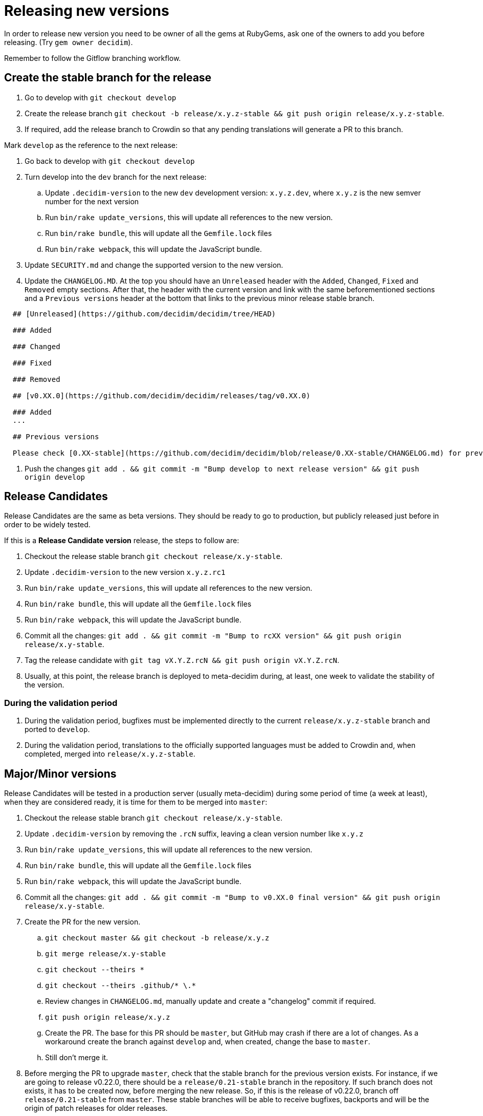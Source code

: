 = Releasing new versions

In order to release new version you need to be owner of all the gems at RubyGems, ask one of the owners to add you before releasing.
(Try `gem owner decidim`).

Remember to follow the Gitflow branching workflow.

== Create the stable branch for the release

. Go to develop with `git checkout develop`
. Create the release branch `git checkout -b release/x.y.z-stable && git push origin release/x.y.z-stable`.
. If required, add the release branch to Crowdin so that any pending translations will generate a PR to this branch.

Mark `develop` as the reference to the next release:

. Go back to develop with `git checkout develop`
. Turn develop into the `dev` branch for the next release:
 .. Update `.decidim-version` to the new `dev` development version: `x.y.z.dev`, where `x.y.z` is the new semver number for the next version
 .. Run `bin/rake update_versions`, this will update all references to the new version.
 .. Run `bin/rake bundle`, this will update all the `Gemfile.lock` files
 .. Run `bin/rake webpack`, this will update the JavaScript bundle.
. Update `SECURITY.md` and change the supported version to the new version.
. Update the `CHANGELOG.MD`.
At the top you should have an `Unreleased` header with the `Added`, `Changed`, `Fixed` and `Removed` empty sections.
After that, the header with the current version and link with the same beforementioned sections and a `Previous versions` header at the bottom that links to the previous minor release stable branch.

[source,markdown]
----
  ## [Unreleased](https://github.com/decidim/decidim/tree/HEAD)

  ### Added

  ### Changed

  ### Fixed

  ### Removed

  ## [v0.XX.0](https://github.com/decidim/decidim/releases/tag/v0.XX.0)

  ### Added
  ...

  ## Previous versions

  Please check [0.XX-stable](https://github.com/decidim/decidim/blob/release/0.XX-stable/CHANGELOG.md) for previous changes.
----

. Push the changes `git add . && git commit -m "Bump develop to next release version" && git push origin develop`

== Release Candidates

Release Candidates are the same as beta versions.
They should be ready to go to production, but publicly released just before in order to be widely tested.

If this is a *Release Candidate version* release, the steps to follow are:

. Checkout the release stable branch `git checkout release/x.y-stable`.
. Update `.decidim-version` to the new version `x.y.z.rc1`
. Run `bin/rake update_versions`, this will update all references to the new version.
. Run `bin/rake bundle`, this will update all the `Gemfile.lock` files
. Run `bin/rake webpack`, this will update the JavaScript bundle.
. Commit all the changes: `git add . && git commit -m "Bump to rcXX version" && git push origin release/x.y-stable`.
. Tag the release candidate with `git tag vX.Y.Z.rcN && git push origin vX.Y.Z.rcN`.
. Usually, at this point, the release branch is deployed to meta-decidim during, at least, one week to validate the stability of the version.

=== During the validation period

. During the validation period, bugfixes must be implemented directly to the current `release/x.y.z-stable` branch and ported to `develop`.
. During the validation period, translations to the officially supported languages must be added to Crowdin and, when completed, merged into `release/x.y.z-stable`.

== Major/Minor versions

Release Candidates will be tested in a production server (usually meta-decidim) during some period of time (a week at least), when they are considered ready, it is time for them to be merged into `master`:

. Checkout the release stable branch `git checkout release/x.y-stable`.
. Update `.decidim-version` by removing the `.rcN` suffix, leaving a clean version number like `x.y.z`
. Run `bin/rake update_versions`, this will update all references to the new version.
. Run `bin/rake bundle`, this will update all the `Gemfile.lock` files
. Run `bin/rake webpack`, this will update the JavaScript bundle.
. Commit all the changes: `git add . && git commit -m "Bump to v0.XX.0 final version" && git push origin release/x.y-stable`.
. Create the PR for the new version.
 .. `git checkout master && git checkout -b release/x.y.z`
 .. `git merge release/x.y-stable`
 .. `git checkout --theirs *`
 .. `git checkout --theirs .github/* \.*`
 .. Review changes in `CHANGELOG.md`, manually update and create a "changelog" commit if required.
 .. `git push origin release/x.y.z`
 .. Create the PR.
The base for this PR should be `master`, but GitHub may crash if there are a lot of changes.
As a workaround create the branch against `develop` and, when created, change the base to `master`.
 .. Still don't merge it.
. Before merging the PR to upgrade `master`, check that the stable branch for the previous version exists.
For instance, if we are going to release v0.22.0, there should be a `release/0.21-stable` branch in the repository.
If such branch does not exists, it has to be created now, before merging the new release.
So, if this is the release of v0.22.0, branch off `release/0.21-stable` from `master`.
These stable branches will be able to receive bugfixes, backports and will be the origin of patch releases for older releases.
. Merge (after proper peer review) the PR to `master` and remove `release/x.y.z` branch.
. Run `git checkout master && bin/rake release_all`, this will create all the tags, push the commits and tags and release the gems to RubyGems.
. Once all the gems are published you should create a new release at this repository, just go to the https://github.com/decidim/decidim/releases[releases page] and create a new one.
. Create the stable branch for the current version.
From `master`: `git checkout -b release/x.y-stable && git push origin release/x.y-stable`.
. Update Decidim's Docker repository as explained in the Docker images section below.
. Update Crowdin synchronization configuration with Github:
 .. Add the new `release/x.y-stable` branch.
 .. Remove from Crowdin branches that are not officially supported anymore.
That way they don't synchronize with Github.
. Update the `CHANGELOG.MD` in `release/x.y-stable`.
At the top you should have an `Unreleased` header with the `Added`, `Changed`, `Fixed` and `Removed` empty sections.
After that, the header with the current version.
Add the `Unreleased` section or create the new current version section.

== Releasing patch versions

Releasing new versions from a *_release/x.y-stable_* branch is quite easy.
The process is very similar from releasing a new Decidim version:

. Checkout the branch you want to release: `git checkout -b release/x.y-stable`
. Update `.decidim-version` to the new version number.
. Run `bin/rake update_versions`, this will update all references to the new version.
. Run `bin/rake bundle`, this will update all the `Gemfile.lock` files
. Run `bin/rake webpack`, this will update the JavaScript bundle.
. Update `CHANGELOG.MD`.
At the top you should have an `Unreleased` header with the `Added`, `Changed`, `Fixed` and `Removed` empty sections.
After that, the header with the current version and link like `+## [0.20.0](https://github.com/decidim/decidim/tree/v0.20.0)+` and again the headers for the `Added`, `Changed`, `Fixed` and `Removed` sections.
. Commit all the changes: `git add . && git commit -m "Prepare VERSION release"`
. Run `bin/rake release_all`, this will create all the tags, push the commits and tags and release the gems to RubyGems.
. Once all the gems are published you should create a new release at this repository, just go to the https://github.com/decidim/decidim/releases[releases page] and create a new one.
. Update Decidim's Docker repository as explained in the Docker images section.

== Docker images for each release

. After each release, you should update our https://github.com/decidim/docker[Docker repository] so new images are build for the new release.
To do it, just update `DECIDIM_VERSION` at https://github.com/decidim/docker/blob/master/circle.yml[circle.yml].
